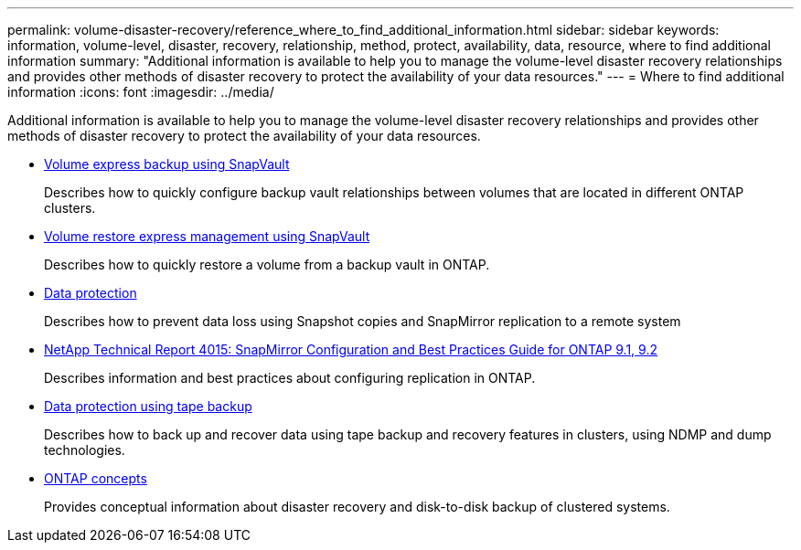 ---
permalink: volume-disaster-recovery/reference_where_to_find_additional_information.html
sidebar: sidebar
keywords: information, volume-level, disaster, recovery, relationship, method, protect, availability, data, resource, where to find additional information
summary: "Additional information is available to help you to manage the volume-level disaster recovery relationships and provides other methods of disaster recovery to protect the availability of your data resources."
---
= Where to find additional information
:icons: font
:imagesdir: ../media/

[.lead]
Additional information is available to help you to manage the volume-level disaster recovery relationships and provides other methods of disaster recovery to protect the availability of your data resources.

* https://docs.netapp.com/ontap-9/topic/com.netapp.doc.exp-buvault/home.html[Volume express backup using SnapVault]
+
Describes how to quickly configure backup vault relationships between volumes that are located in different ONTAP clusters.

* https://docs.netapp.com/ontap-9/topic/com.netapp.doc.exp-buvault-restore/home.html[Volume restore express management using SnapVault]
+
Describes how to quickly restore a volume from a backup vault in ONTAP.

* https://docs.netapp.com/us-en/ontap/data-protection/index.html[Data protection]
+
Describes how to prevent data loss using Snapshot copies and SnapMirror replication to a remote system

* http://www.netapp.com/us/media/tr-4015.pdf[NetApp Technical Report 4015: SnapMirror Configuration and Best Practices Guide for ONTAP 9.1, 9.2]
+
Describes information and best practices about configuring replication in ONTAP.

* https://docs.netapp.com/us-en/ontap/tape-backup/index.html[Data protection using tape backup]
+
Describes how to back up and recover data using tape backup and recovery features in clusters, using NDMP and dump technologies.

* https://docs.netapp.com/us-en/ontap/concepts/index.html[ONTAP concepts]
+
Provides conceptual information about disaster recovery and disk-to-disk backup of clustered systems.
